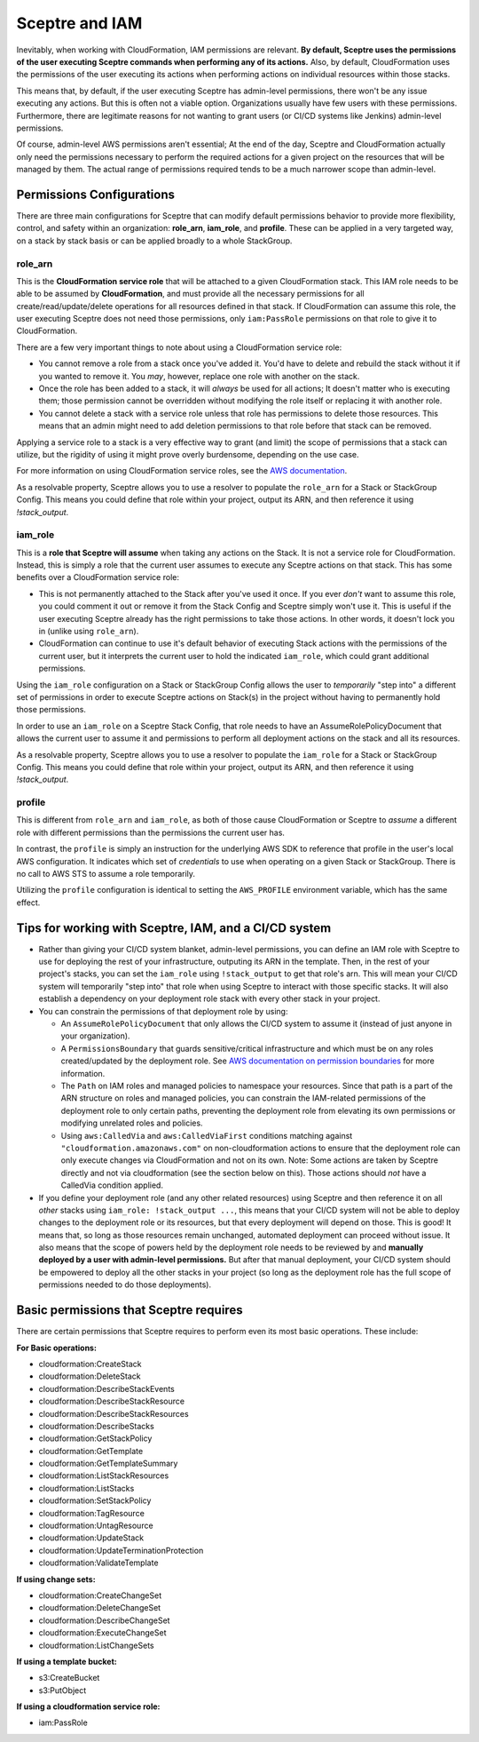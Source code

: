 Sceptre and IAM
===============

Inevitably, when working with CloudFormation, IAM permissions are relevant. **By default, Sceptre
uses the permissions of the user executing Sceptre commands when performing any of its actions.**
Also, by default, CloudFormation uses the permissions of the user executing its actions when
performing actions on individual resources within those stacks.

This means that, by default, if the user executing Sceptre has admin-level permissions, there won't
be any issue executing any actions. But this is often not a viable option. Organizations usually have
few users with these permissions. Furthermore, there are legitimate reasons for not wanting to grant
users (or CI/CD systems like Jenkins) admin-level permissions.

Of course, admin-level AWS permissions aren't essential; At the end of the day, Sceptre and
CloudFormation actually only need the permissions necessary to perform the required actions for a
given project on the resources that will be managed by them. The actual range of permissions required
tends to be a much narrower scope than admin-level.

Permissions Configurations
--------------------------

There are three main configurations for Sceptre that can modify default permissions behavior to
provide more flexibility, control, and safety within an organization: **role_arn**, **iam_role**, and
**profile**. These can be applied in a very targeted way, on a stack by stack basis or can be applied
broadly to a whole StackGroup.

.. _role_arn_permissions:

role_arn
^^^^^^^^
This is the **CloudFormation service role** that will be attached to a given CloudFormation stack.
This IAM role needs to be able to be assumed by **CloudFormation**, and must provide all the
necessary permissions for all create/read/update/delete operations for all resources defined in that
stack. If CloudFormation can assume this role, the user executing Sceptre does not need those
permissions, only ``iam:PassRole`` permissions on that role to give it to CloudFormation.

There are a few very important things to note about using a CloudFormation service role:

* You cannot remove a role from a stack once you've added it. You'd have to delete and rebuild the
  stack without it if you wanted to remove it. You *may*, however, replace one role with another on
  the stack.
* Once the role has been added to a stack, it will *always* be used for all actions; It doesn't matter
  who is executing them; those permission cannot be overridden without modifying the role itself or
  replacing it with another role.
* You cannot delete a stack with a service role unless that role has permissions to delete those
  resources. This means that an admin might need to add deletion permissions to that role before that
  stack can be removed.

Applying a service role to a stack is a very effective way to grant (and limit) the scope of permissions
that a stack can utilize, but the rigidity of using it might prove overly burdensome, depending on
the use case.

For more information on using CloudFormation service roles, see the `AWS documentation <https://docs.aws
.amazon.com/AWSCloudFormation/latest/UserGuide/using-iam-servicerole.html>`_.

As a resolvable property, Sceptre allows you to use a resolver to populate the ``role_arn`` for a
Stack or StackGroup Config. This means you could define that role within your project, output its
ARN, and then reference it using `!stack_output`.

.. _iam_role_permissions:

iam_role
^^^^^^^^

This is a **role that Sceptre will assume** when taking any actions on the Stack. It is not a service
role for CloudFormation. Instead, this is simply a role that the current user assumes to execute
any Sceptre actions on that stack. This has some benefits over a CloudFormation service role:

* This is not permanently attached to the Stack after you've used it once. If you ever *don't* want
  to assume this role, you could comment it out or remove it from the Stack Config and Sceptre simply
  won't use it. This is useful if the user executing Sceptre already has the right permissions to
  take those actions. In other words, it doesn't lock you in (unlike using ``role_arn``).
* CloudFormation can continue to use it's default behavior of executing Stack actions with the
  permissions of the current user, but it interprets the current user to hold the indicated ``iam_role``,
  which could grant additional permissions.

Using the ``iam_role`` configuration on a Stack or StackGroup Config allows the user to *temporarily*
"step into" a different set of permissions in order to execute Sceptre actions on Stack(s) in the
project without having to permanently hold those permissions.

In order to use an ``iam_role`` on a Sceptre Stack Config, that role needs to have an
AssumeRolePolicyDocument that allows the current user to assume it and permissions to perform all
deployment actions on the stack and all its resources.

As a resolvable property, Sceptre allows you to use a resolver to populate the ``iam_role`` for a
Stack or StackGroup Config. This means you could define that role within your project, output its
ARN, and then reference it using `!stack_output`.

.. _profile_permissions:

profile
^^^^^^^

This is different from ``role_arn`` and ``iam_role``, as both of those cause CloudFormation or
Sceptre to *assume* a different role with different permissions than the permissions the current
user has.

In contrast, the ``profile`` is simply an instruction for the underlying AWS SDK to reference that
profile in the user's local AWS configuration. It indicates which set of *credentials* to use when
operating on a given Stack or StackGroup. There is no call to AWS STS to assume a role temporarily.

Utilizing the ``profile`` configuration is identical to setting the ``AWS_PROFILE`` environment
variable, which has the same effect.

Tips for working with Sceptre, IAM, and a CI/CD system
------------------------------------------------------

* Rather than giving your CI/CD system blanket, admin-level permissions, you can define an IAM role
  with Sceptre to use for deploying the rest of your infrastructure, outputing its ARN in the template.
  Then, in the rest of your project's stacks, you can set the ``iam_role`` using ``!stack_output``
  to get that role's arn. This will mean your CI/CD system will temporarily "step into" that role
  when using Sceptre to interact with those specific stacks. It will also establish a dependency on
  your deployment role stack with every other stack in your project.

* You can constrain the permissions of that deployment role by using:

  * An ``AssumeRolePolicyDocument`` that only allows the CI/CD system to assume it (instead of just
    anyone in your organization).
  * A ``PermissionsBoundary`` that guards sensitive/critical infrastructure and which must be on
    any roles created/updated by the deployment role. See `AWS documentation on permission boundaries
    <https://docs.aws.amazon.com/IAM/latest/UserGuide/access_policies_boundaries.html>`_ for more
    information.
  * The ``Path`` on IAM roles and managed policies to namespace your resources. Since that path is
    a part of the ARN structure on roles and managed policies, you can constrain the IAM-related
    permissions of the deployment role to only certain paths, preventing the deployment role from
    elevating its own permissions or modifying unrelated roles and policies.
  * Using ``aws:CalledVia`` and ``aws:CalledViaFirst`` conditions matching against
    ``"cloudformation.amazonaws.com"`` on non-cloudformation actions to ensure that the deployment
    role can only execute changes via CloudFormation and not on its own. Note: Some actions are
    taken by Sceptre directly and not via cloudformation (see the section below on this). Those
    actions should *not* have a CalledVia condition applied.

* If you define your deployment role (and any other related resources) using Sceptre and then
  reference it on all *other* stacks using ``iam_role: !stack_output ...``, this means that your
  CI/CD system will not be able to deploy changes to the deployment role or its resources, but that
  every deployment will depend on those. This is good! It means that, so long as those resources
  remain unchanged, automated deployment can proceed without issue. It also means that the scope of
  powers held by the deployment role needs to be reviewed by and **manually deployed by a user with
  admin-level permissions.** But after that manual deployment, your CI/CD system should be empowered
  to deploy all the other stacks in your project (so long as the deployment role has the full scope of
  permissions needed to do those deployments).

Basic permissions that Sceptre requires
---------------------------------------

There are certain permissions that Sceptre requires to perform even its most basic operations. These
include:

**For Basic operations:**

* cloudformation:CreateStack
* cloudformation:DeleteStack
* cloudformation:DescribeStackEvents
* cloudformation:DescribeStackResource
* cloudformation:DescribeStackResources
* cloudformation:DescribeStacks
* cloudformation:GetStackPolicy
* cloudformation:GetTemplate
* cloudformation:GetTemplateSummary
* cloudformation:ListStackResources
* cloudformation:ListStacks
* cloudformation:SetStackPolicy
* cloudformation:TagResource
* cloudformation:UntagResource
* cloudformation:UpdateStack
* cloudformation:UpdateTerminationProtection
* cloudformation:ValidateTemplate

**If using change sets:**

* cloudformation:CreateChangeSet
* cloudformation:DeleteChangeSet
* cloudformation:DescribeChangeSet
* cloudformation:ExecuteChangeSet
* cloudformation:ListChangeSets

**If using a template bucket:**

* s3:CreateBucket
* s3:PutObject

**If using a cloudformation service role:**

* iam:PassRole
